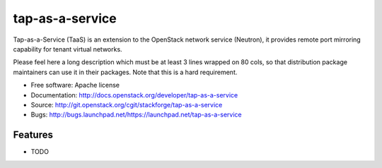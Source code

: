 ===============================
tap-as-a-service
===============================

Tap-as-a-Service (TaaS) is an extension to the OpenStack network service (Neutron), it provides remote port mirroring capability for tenant virtual networks.

Please feel here a long description which must be at least 3 lines wrapped on
80 cols, so that distribution package maintainers can use it in their packages.
Note that this is a hard requirement.

* Free software: Apache license
* Documentation: http://docs.openstack.org/developer/tap-as-a-service
* Source: http://git.openstack.org/cgit/stackforge/tap-as-a-service
* Bugs: http://bugs.launchpad.net/https://launchpad.net/tap-as-a-service

Features
--------

* TODO
